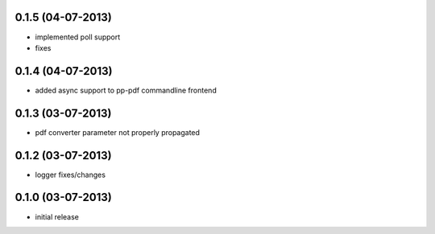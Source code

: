 0.1.5 (04-07-2013)
==================
- implemented poll support
- fixes

0.1.4 (04-07-2013)
==================
- added async support to pp-pdf commandline frontend

0.1.3 (03-07-2013)
==================
- pdf converter parameter not properly propagated

0.1.2 (03-07-2013)
==================
- logger fixes/changes

0.1.0 (03-07-2013)
==================

- initial release
